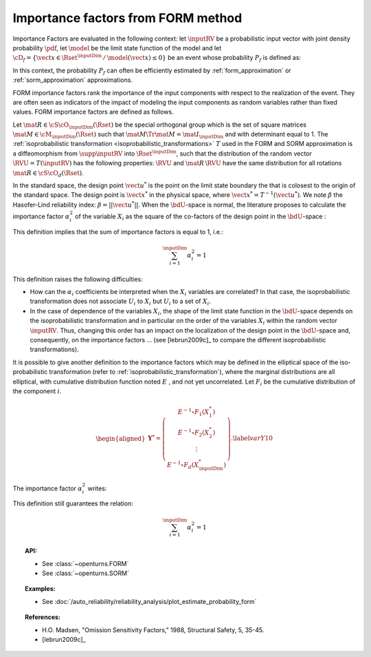 .. _importance_form:

Importance factors from FORM method
-----------------------------------

Importance Factors are evaluated in the following context: let :math:`\inputRV` be a probabilistic input vector with
joint density probability  :math:`\pdf`, let  :math:`\model` be the
limit state function of the model and let :math:`\cD_f =
\{\vect{x} \in \Rset^{\inputDim} \,   / \, \model(\vect{x}) \le 0\}` be
an event whose probability :math:`P_f` is defined as:

.. math::
    :label: PfX10

         P_f =       \int_{\model(\inputRV) \le 0}  \pdf\, d\vect{x}

In this context, the probability :math:`P_f` can often be
efficiently estimated by :ref:`form_approximation` or :ref:`sorm_approximation` approximations.

FORM importance factors rank the importance of the
input components with respect to the realization of the event. They are often seen as indicators
of the impact of modeling the
input components as random variables rather than fixed values. FORM importance factors are defined as follows.

Let :math:`\mat{R} \in {\cS\cO}_{\inputDim}(\Rset)` be the special orthogonal group which is the set of square matrices
:math:`\mat{M} \in \cM_{\inputDim}(\Rset)` such that :math:`\mat{M} \Tr{\mat{M}} = \mat{I}_{\inputDim}` and with
determinant equal to 1.
The :ref:`isoprobabilistic transformation <isoprobabilistic_transformations>` :math:`T` used in the FORM and
SORM approximation is a diffeomorphism from
:math:`\supp{\inputRV}` into :math:`\Rset^{\inputDim}`, such that the
distribution of the random vector :math:`\RVU=T(\inputRV)` has the
following properties: :math:`\RVU` and :math:`\mat{R}\,\RVU`
have the same distribution for all rotations
:math:`\mat{R}\in{\cS\cO}_d(\Rset)`.

In the standard space, the design point :math:`\vect{u}^*` is the
point on the limit state boundary the that is colosest to the origin of the
standard space. The design point is :math:`\vect{x}^*` in the physical
space, where :math:`\vect{x}^* = T^{-1}(\vect{u}^*)`. We note
:math:`\beta` the Hasofer-Lind reliability index:
:math:`\beta = ||\vect{u}^{*}||`.
When the :math:`\bdU`-space is normal, the literature proposes to
calculate the importance factor :math:`\alpha_i^2` of the variable
:math:`X_i` as the square of the co-factors of the design point in the
:math:`\bdU`-space :

.. math::
    :label: def1

        \alpha_i^2 = \displaystyle \frac{(u_i^{*})^2}{\beta_{HL}^2}

This definition implies that the sum of importance factors is equal to 1, i.e.:

.. math::

      \sum_{i=1}^{\inputDim} \alpha_i^2 = 1

This definition raises the following difficulties:

-  How can the :math:`\alpha_i` coefficients be interpreted
   when the :math:`X_i` variables are correlated?
   In that case, the isoprobabilistic
   transformation does not associate :math:`U_i` to :math:`X_i` but
   :math:`U_i` to a set of :math:`X_i`.

-  In the case of dependence of the variables :math:`X_i`, the shape of
   the limit state function in the :math:`\bdU`-space depends on the
   isoprobabilistic transformation and in particular on the order of the
   variables :math:`X_i` within the random vector :math:`\inputRV`.
   Thus, changing this order has an impact on the localization of the
   design point in the :math:`\bdU`-space and, consequently, on the
   importance factors ... (see [lebrun2009c]_ to compare
   the different isoprobabilistic transformations).

It is possible to give another definition to the importance factors
which may be defined in the elliptical space of the iso-probabilistic
transformation (refer to :ref:`isoprobabilistic_transformation`), where the marginal distributions are all elliptical,
with cumulative distribution function noted :math:`E` , and not yet
uncorrelated. Let :math:`F_i` be the cumulative distribution of the component :math:`i`.

.. math::

     \begin{aligned}
         \boldsymbol{Y}^* =  \left(
         \begin{array}{c}
           E^{-1}\circ F_1(X_1^*) \\
           E^{-1}\circ F_2(X_2^*) \\
           \vdots \\
           E^{-1}\circ F_d(X_{\inputDim}^*)
         \end{array}
         \right).\label{varY10}
       \end{aligned}

The importance factor :math:`\alpha_i^2` writes:

.. math::
  :label: def2

    \alpha_i^2 = \displaystyle \frac{(y_i^{*})^2}{||\vect{y}^{*}||^2}

This definition still guarantees the relation:

.. math::

    \sum_{i=1}^{\inputDim} \alpha_i^2 = 1


.. topic:: API:

    - See :class:`~openturns.FORM`
    - See :class:`~openturns.SORM`


.. topic:: Examples:

    - See :doc:`/auto_reliability/reliability_analysis/plot_estimate_probability_form`


.. topic:: References:

    - H.O. Madsen, "Omission Sensitivity Factors," 1988, Structural Safety, 5, 35-45.
    - [lebrun2009c]_

